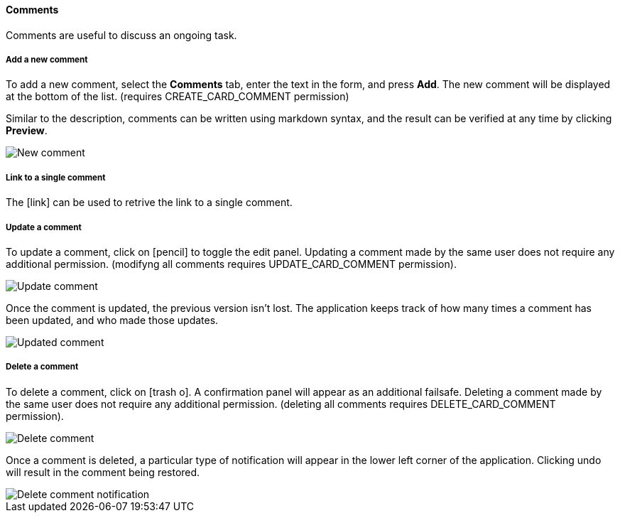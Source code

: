 ==== Comments

Comments are useful to discuss an ongoing task. 

===== Add a new comment

To add a new comment, select the **Comments** tab, enter the text in the form, and press **Add**. The new comment will be displayed at the bottom of the list. (requires CREATE_CARD_COMMENT permission)

Similar to the description, comments can be written using markdown syntax, and the result can be verified at any time by clicking **Preview**.

image::c04_card_metadata_comment-new.png[New comment]

===== Link to a single comment

The icon:link[] can be used to retrive the link to a single comment.

===== Update a comment

To update a comment, click on icon:pencil[] to toggle the edit panel. Updating a comment made by the same user does not require any additional permission. (modifyng all comments requires UPDATE_CARD_COMMENT permission).

image::c04_card_metadata_comment-update.png[Update comment]

Once the comment is updated, the previous version isn't lost. The application keeps track of how many times a comment has been updated, and who made those updates.

image::c04_card_metadata_comment-updated.png[Updated comment]

===== Delete a comment

To delete a comment, click on icon:trash-o[]. A confirmation panel will appear as an additional failsafe. Deleting a comment made by the same user does not require any additional permission. (deleting all comments requires DELETE_CARD_COMMENT permission).

image::c04_card_metadata_comment-delete.png[Delete comment]

Once a comment is deleted, a particular type of notification will appear in the lower left corner of the application. Clicking undo will result in the comment being restored.

image::c04_card_metadata_comment-deleted-notification.png[Delete comment notification]